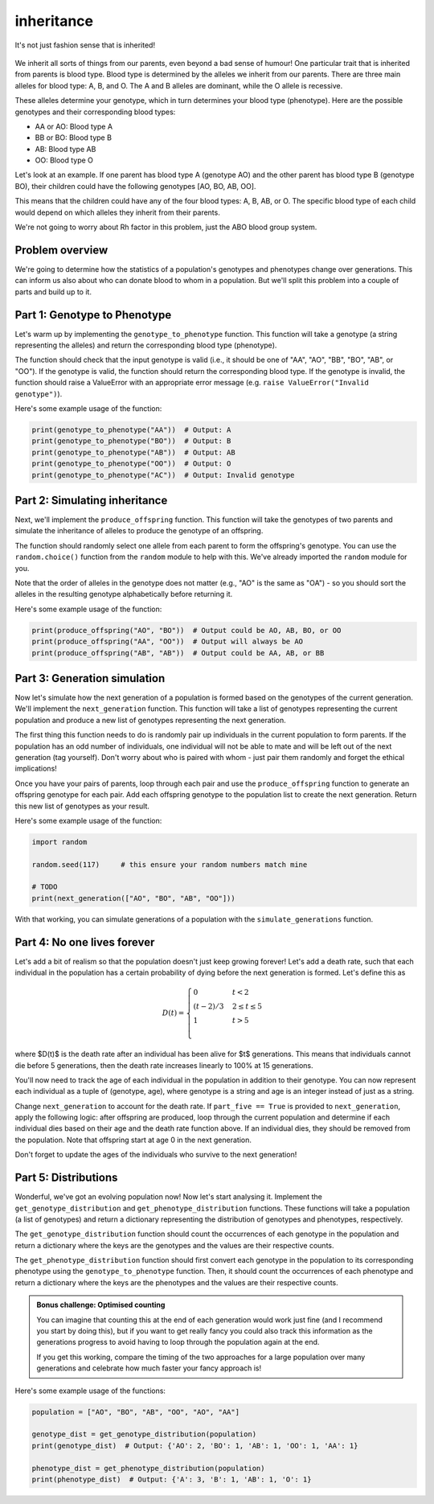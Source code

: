 inheritance
===========

.. figure:: ../../_static/inheritance.png
   :align: center
   :width: 500px

   It's not just fashion sense that is inherited!

We inherit all sorts of things from our parents, even beyond a bad sense of humour! One particular trait that is inherited from parents is blood type. Blood type is determined by the alleles we inherit from our parents. There are three main alleles for blood type: A, B, and O. The A and B alleles are dominant, while the O allele is recessive.

These alleles determine your genotype, which in turn determines your blood type (phenotype). Here are the possible genotypes and their corresponding blood types:

- AA or AO: Blood type A
- BB or BO: Blood type B
- AB: Blood type AB
- OO: Blood type O

Let's look at an example. If one parent has blood type A (genotype AO) and the other parent has blood type B (genotype BO), their children could have the following genotypes [AO, BO, AB, OO].

This means that the children could have any of the four blood types: A, B, AB, or O. The specific blood type of each child would depend on which alleles they inherit from their parents.

We're not going to worry about Rh factor in this problem, just the ABO blood group system.

Problem overview
----------------

We're going to determine how the statistics of a population's genotypes and phenotypes change over generations. This can inform us also about who can donate blood to whom in a population. But we'll split this problem into a couple of parts and build up to it.

Part 1: Genotype to Phenotype
-----------------------------

Let's warm up by implementing the ``genotype_to_phenotype`` function. This function will take a genotype (a string representing the alleles) and return the corresponding blood type (phenotype).

The function should check that the input genotype is valid (i.e., it should be one of "AA", "AO", "BB", "BO", "AB", or "OO"). If the genotype is valid, the function should return the corresponding blood type. If the genotype is invalid, the function should raise a ValueError with an appropriate error message (e.g. ``raise ValueError("Invalid genotype")``).

Here's some example usage of the function:

.. code-block:: python

    print(genotype_to_phenotype("AA"))  # Output: A
    print(genotype_to_phenotype("BO"))  # Output: B
    print(genotype_to_phenotype("AB"))  # Output: AB
    print(genotype_to_phenotype("OO"))  # Output: O
    print(genotype_to_phenotype("AC"))  # Output: Invalid genotype


Part 2: Simulating inheritance
------------------------------

Next, we'll implement the ``produce_offspring`` function. This function will take the genotypes of two parents and simulate the inheritance of alleles to produce the genotype of an offspring.

.. margin::

    The ``random.choice()`` function can be used to randomly select an item from a sequence. This can be a list but it can also be a string, since strings are sequences of characters. So ``random.choice("AO")`` could return either "A" or "O".

The function should randomly select one allele from each parent to form the offspring's genotype. You can use the ``random.choice()`` function from the ``random`` module to help with this. We've already imported the ``random`` module for you.

.. margin::

    Single characters can be compared alphabetically in Python, so "A" < "O" will evaluate to ``True``, but "O" < "A" will evaluate to ``False``.

Note that the order of alleles in the genotype does not matter (e.g., "AO" is the same as "OA") - so you should sort the alleles in the resulting genotype alphabetically before returning it.

Here's some example usage of the function:

.. code-block:: python

    print(produce_offspring("AO", "BO"))  # Output could be AO, AB, BO, or OO
    print(produce_offspring("AA", "OO"))  # Output will always be AO
    print(produce_offspring("AB", "AB"))  # Output could be AA, AB, or BB


Part 3: Generation simulation
-----------------------------

Now let's simulate how the next generation of a population is formed based on the genotypes of the current generation. We'll implement the ``next_generation`` function. This function will take a list of genotypes representing the current population and produce a new list of genotypes representing the next generation.

.. margin::

    There's a couple of different ways you could implement the pairing of parents. I would recommend considering how the ``random.shuffle()`` could be very useful for making this quite simple for you!

The first thing this function needs to do is randomly pair up individuals in the current population to form parents. If the population has an odd number of individuals, one individual will not be able to mate and will be left out of the next generation (tag yourself). Don't worry about who is paired with whom - just pair them randomly and forget the ethical implications!

Once you have your pairs of parents, loop through each pair and use the ``produce_offspring`` function to generate an offspring genotype for each pair. Add each offspring genotype to the population list to create the next generation. Return this new list of genotypes as your result.

Here's some example usage of the function:

.. code-block:: python

    import random

    random.seed(117)     # this ensure your random numbers match mine

    # TODO
    print(next_generation(["AO", "BO", "AB", "OO"]))
    
With that working, you can simulate generations of a population with the ``simulate_generations`` function.

Part 4: No one lives forever
----------------------------

Let's add a bit of realism so that the population doesn't just keep growing forever! Let's add a death rate, such that each individual in the population has a certain probability of dying before the next generation is formed. Let's define this as

.. math::

    D(t) = \begin{cases}
        0 & t < 2 \\
        (t - 2) / 3 & 2 \leq t \leq 5 \\
        1 & t > 5 \\
    \end{cases}

where $D(t)$ is the death rate after an individual has been alive for $t$ generations. This means that individuals cannot die before 5 generations, then the death rate increases linearly to 100% at 15 generations.

You'll now need to track the age of each individual in the population in addition to their genotype. You can now represent each individual as a tuple of (genotype, age), where genotype is a string and age is an integer instead of just as a string.

Change ``next_generation`` to account for the death rate. If ``part_five == True`` is provided to ``next_generation``, apply the following logic: after offspring are produced, loop through the current population and determine if each individual dies based on their age and the death rate function above. If an individual dies, they should be removed from the population. Note that offspring start at age 0 in the next generation.

Don't forget to update the ages of the individuals who survive to the next generation!

Part 5: Distributions
---------------------

Wonderful, we've got an evolving population now! Now let's start analysing it. Implement the ``get_genotype_distribution`` and ``get_phenotype_distribution`` functions. These functions will take a population (a list of genotypes) and return a dictionary representing the distribution of genotypes and phenotypes, respectively.

The ``get_genotype_distribution`` function should count the occurrences of each genotype in the population and return a dictionary where the keys are the genotypes and the values are their respective counts.

The ``get_phenotype_distribution`` function should first convert each genotype in the population to its corresponding phenotype using the ``genotype_to_phenotype`` function. Then, it should count the occurrences of each phenotype and return a dictionary where the keys are the phenotypes and the values are their respective counts.

.. admonition:: Bonus challenge: Optimised counting
    
    You can imagine that counting this at the end of each generation would work just fine (and I recommend you start by doing this), but if you want to get really fancy you could also track this information as the generations progress to avoid having to loop through the population again at the end.
    
    If you get this working, compare the timing of the two approaches for a large population over many generations and celebrate how much faster your fancy approach is!

Here's some example usage of the functions:

.. code-block:: python

    population = ["AO", "BO", "AB", "OO", "AO", "AA"]

    genotype_dist = get_genotype_distribution(population)
    print(genotype_dist)  # Output: {'AO': 2, 'BO': 1, 'AB': 1, 'OO': 1, 'AA': 1}

    phenotype_dist = get_phenotype_distribution(population)
    print(phenotype_dist)  # Output: {'A': 3, 'B': 1, 'AB': 1, 'O': 1}
    

